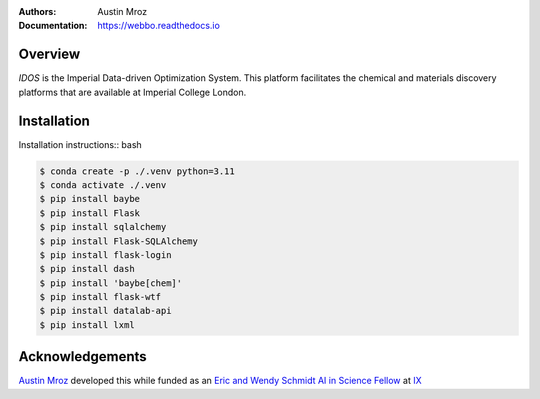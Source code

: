 :Authors: - Austin Mroz
:Documentation: https://webbo.readthedocs.io


Overview
========

`IDOS` is the Imperial Data-driven Optimization System. This platform
facilitates the chemical and materials discovery platforms that are
available at Imperial College London.

Installation
============

Installation instructions:: bash

.. code-block:: bash

  $ conda create -p ./.venv python=3.11
  $ conda activate ./.venv
  $ pip install baybe
  $ pip install Flask
  $ pip install sqlalchemy
  $ pip install Flask-SQLAlchemy
  $ pip install flask-login
  $ pip install dash
  $ pip install 'baybe[chem]'
  $ pip install flask-wtf
  $ pip install datalab-api
  $ pip install lxml

Acknowledgements
================

`Austin Mroz`__ developed this while funded as an `Eric and Wendy Schmidt AI in
Science Fellow`__ at `IX`__

__ https://github.com/austin-mroz
__ https://www.schmidtfutures.com/our-work/schmidt-ai-in-science-postdocs/
__ https://ix.imperial.ac.uk/
